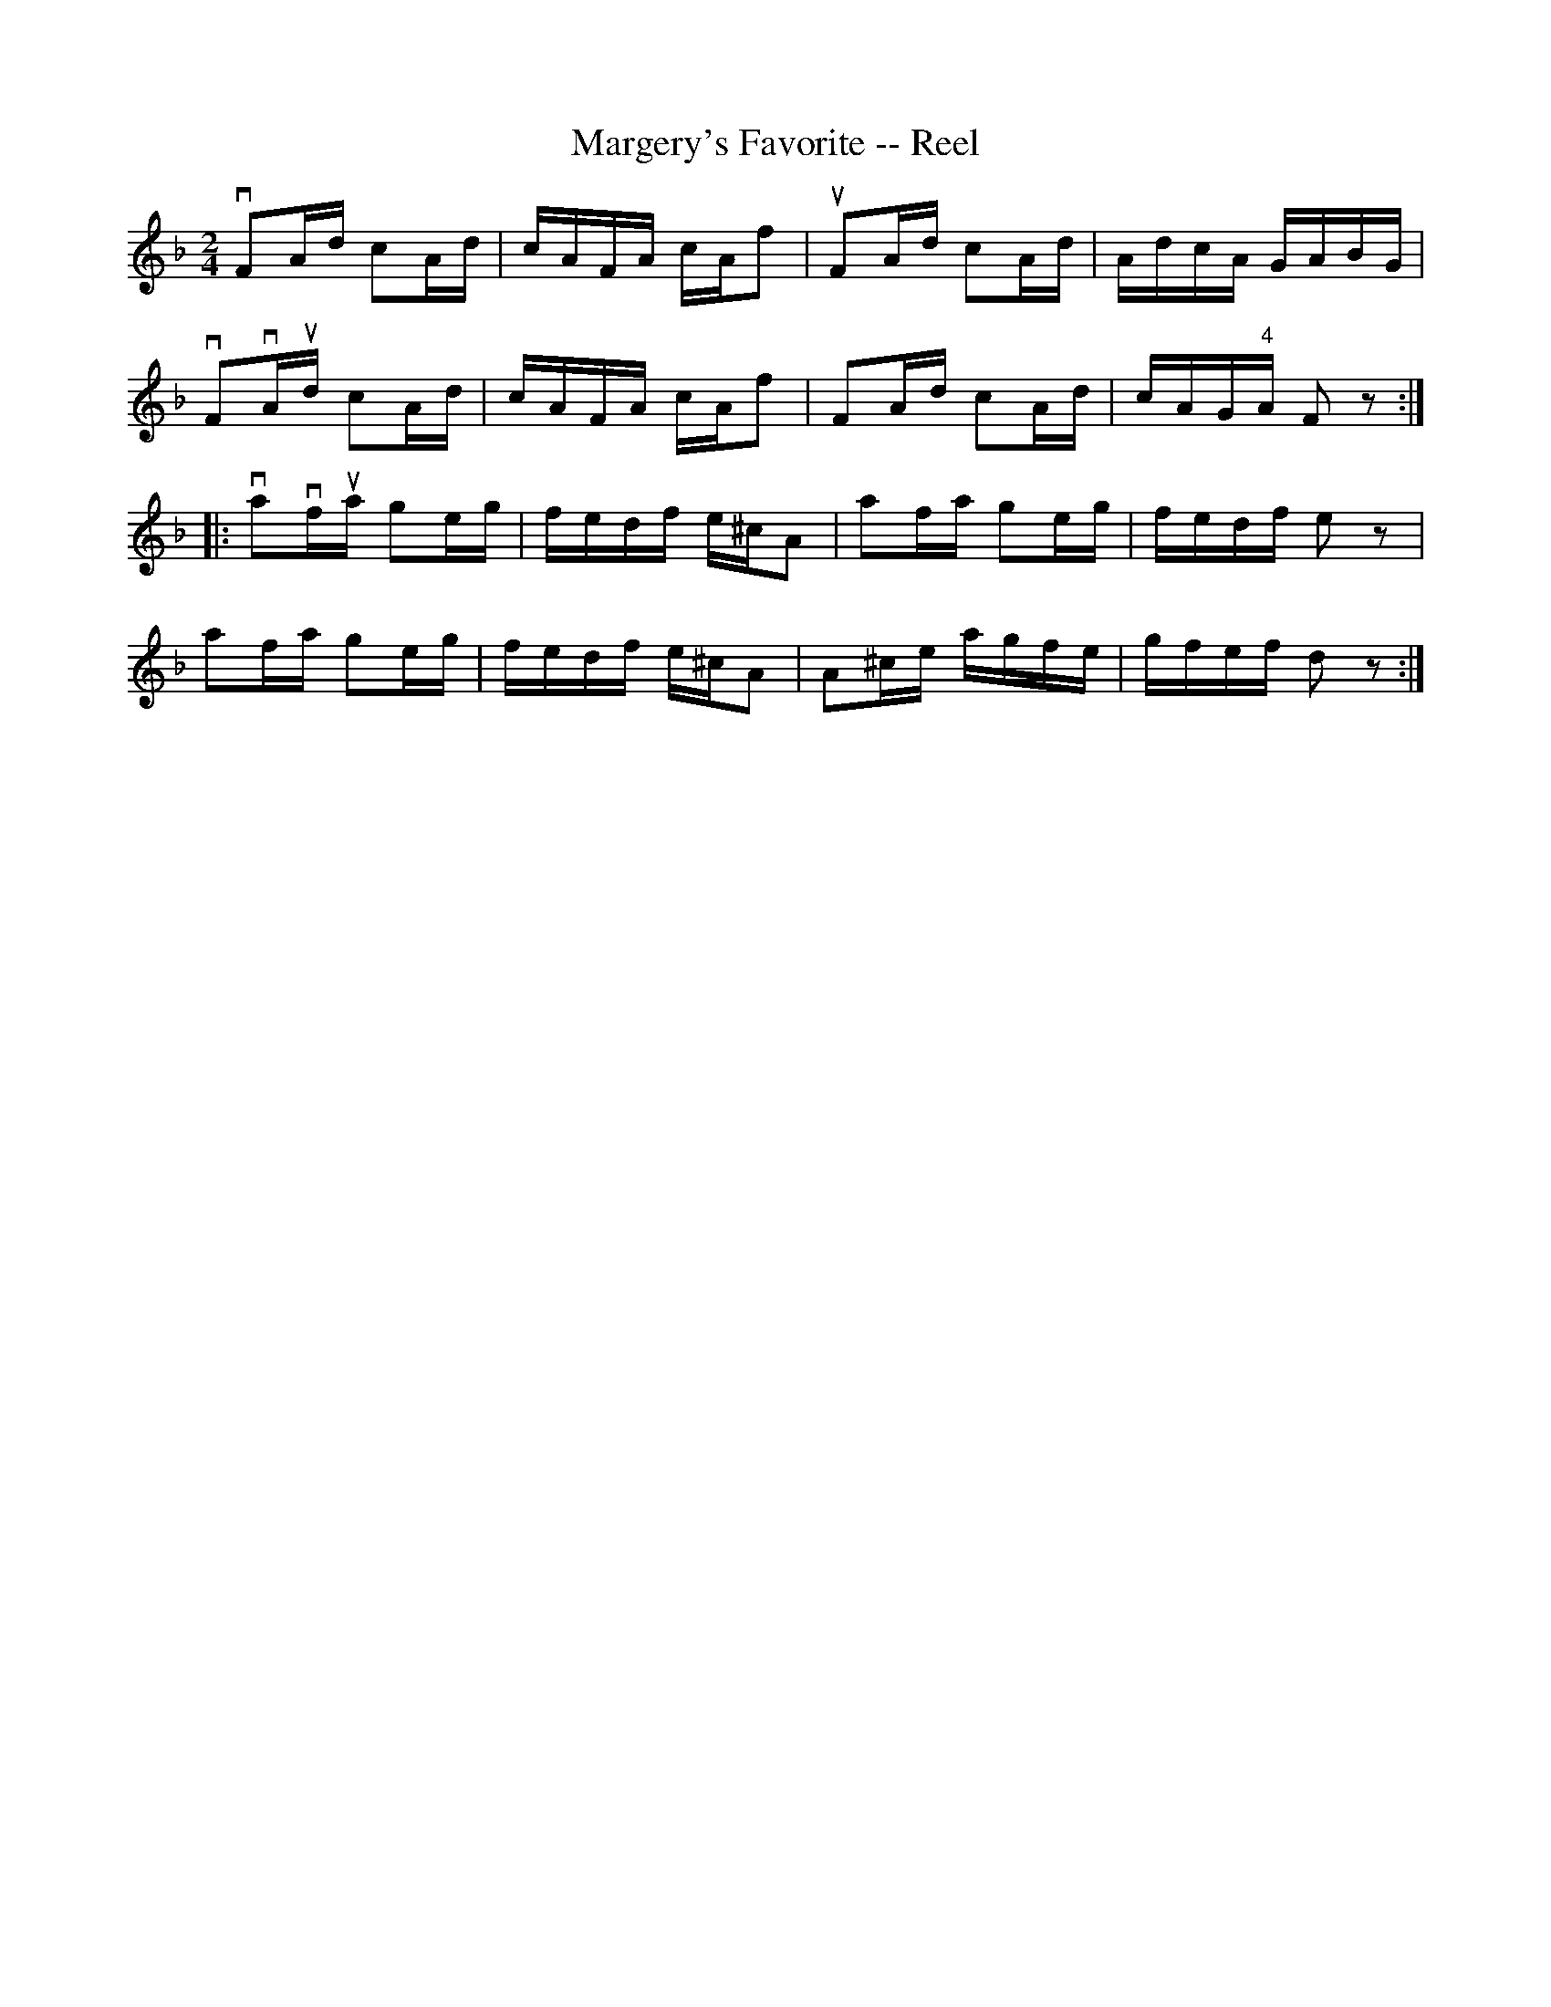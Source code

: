 X:1
T:Margery's Favorite -- Reel
R:reel
B:Ryan's Mammoth Collection
N: 312
Z: Contributed by Ray Davies,  ray:davies99.freeserve.co.uk
M:2/4
L:1/16
K:F
vF2Ad c2Ad | cAFA cAf2 | uF2Ad c2Ad | AdcA GABG |
vF2vAud c2Ad | cAFA cAf2 | F2Ad c2Ad | cAG"4"A F2z2 :|
|:va2vfua g2eg | fedf e^cA2 | a2fa g2eg | fedf e2z2 |
a2fa g2eg | fedf e^cA2 | A2^ce agfe | gfef d2z2 :|
